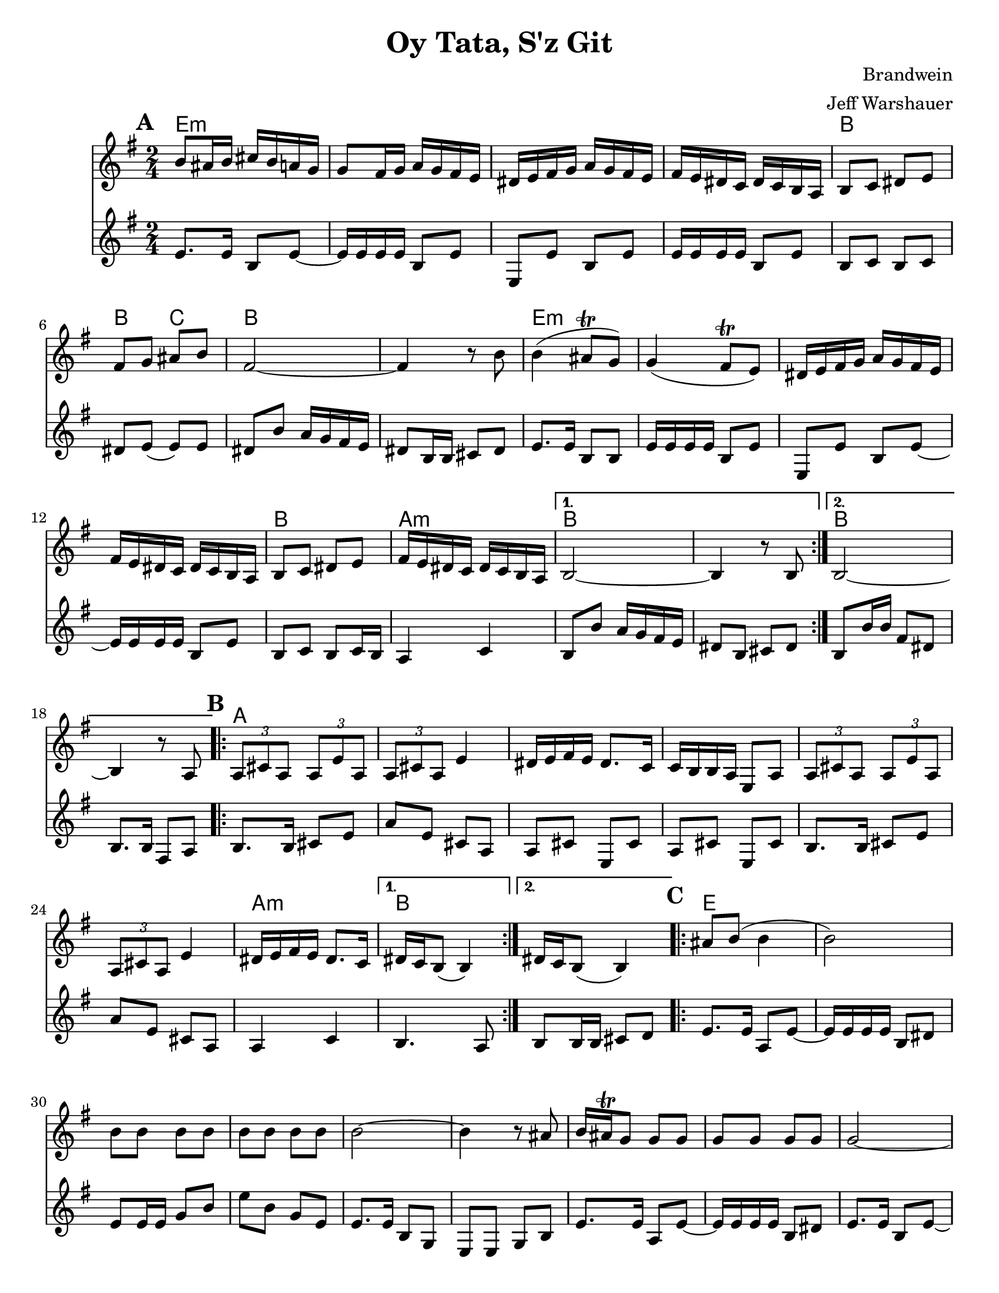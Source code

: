 \version "2.20.0"
\language "english"


\paper {
  ragged-last-bottom = ##f
  ragged-bottom = ##f
  print-all-headers = ##t
  #(set-paper-size "letter")
  tagline = ##f
}

date = #(strftime "%d-%m-%Y" (localtime (current-time)))

%\markup{ \italic{ " Updated " \date  }  }

%\markup{ Got something to say? }

melody = \relative c'' {
  \clef treble

  \key g \major
  \time 2/4
  \set Score.markFormatter = #format-mark-box-alphabet
  %\partial 16*3 a16 d f   %lead in notes

  \repeat volta 2{
  \mark \default
    b8 as16 b cs b a g
    g8 fs16 g a g fs e
    ds16 e fs g a g fs e
    fs16 e ds c ds c b a
    b8 c ds e
    fs8 g as b
    fs2 ~
    fs4 r8 b8

    b4(as8 \trill g)
    g4(fs8 \trill e)
    ds16 e fs g a g fs e
    fs16 e ds c ds c b a
    b8 c ds e
    fs16 e ds c ds c b a
  }

  \alternative {
    {b2 ~ b4 r8 b }
    {b2 ~ b4 r8  a }
  }
\repeat volta 2{
  \mark \default
    \tuplet 3/2 { a8 cs a }  \tuplet 3/2 { a e' a, }
    \tuplet 3/2 { a cs a} e'4
    ds16 e fs e ds8. c16
    c16 b b a e8 a
    \tuplet 3/2 { a8  cs a }  \tuplet 3/2 { a e' a, }
    \tuplet 3/2 { a cs a} e'4
    ds16 e fs e ds8. c16

    %alternate end for part II

  }

  \alternative {
    { ds16 c b8(b4)) }
    { ds16 c b8(b4)) }
  }


  \repeat volta 2{
  \mark \default
    as'8  b(b4 b2) \barNumberCheck #30
    b8 b b b
    b8 b b b
    b2~
    b4 r8 as
    b16 as \trill g8 g g
    g g g g g2~
    g4. fs8
    fs \trill e e e ~
    e16 b e b e b e b
    e2 ~%40
    e8 r r fs16 e
    ds8 e fs g
    as8. \trill g16 a g fs e|
    es8 fs(fs4 fs) r4
    as8 b b b
    b8 b b b
    b2~|
    b4.(as8)|
    b16 as \trill g8 g g |
    g8 g g g  %50
    as8 b b b
    as8. \trill g16 a g fs e
    g16 fs e8 e e ~
    e16 b e b e b e b
    e2 ~
    e8 r r fs16 e
    ds8 e fs g
    as8. \trill g16 a g fs e
    es8 fs( fs4) ~
    fs8 r a16 g fs e


  }

  \repeat volta 2{
  \mark \default
    ds16  e fs g fs g fs e
    a g fs e fs g fs e
    ds e fs e ds e ds c
    b8 ds fs b
    ds,16 e fs g fs g fs e
    a g fs e  fs g fs e
    ds e fs e ds e ds c
  }
  \alternative {
    {ds16 c b8 r4 }
    {b8 r b' r }
  }

}
%***********************
harmony = \relative c' {
  \clef treble

  \key g\major
  \time 2/4
  \set Score.markFormatter = #format-mark-box-alphabet


  \repeat volta 2{
  \mark \default
    e8.  e16 b8 e~
    e16 e e e b8 e
    e,8 e'b e
    e16 e e e b8 e
    b8 c b c %5
    ds8 e(e)e
    ds8 b' a16 g fs e
    ds8 b16 b cs 8 ds
    e8. e16 b8 b
    e16 e e e b8 e
    e,8 e'b e~
    e16 e e e b8 e
    b8 c b c16 b
    a4 c


  }

  \alternative {
    {
      b8 b' a16 g fs e
      ds8 b cs ds
    }
    {
      b8 b'16 b fs8 ds
      b8. b16 fs8 a
    }
  }


  \repeat volta 2{
  \mark \default
    b8.   b16 cs8 e
    a8 e cs a
    a8 cs e, cs'
    a8 cs e, cs'

    b8.  b16 cs8 e
    a8 e cs a
    %p2 original
    a4 c
  }
  \alternative {
    {b4. a8 }
    {b8 b16 b cs8 d }
  }

  \repeat volta 2{
  \mark \default
    e8. e16 a,8 e' ~
    e16 e e e b8 ds
    e8 e16 e g8 b
    e8 b g e
    e8. e16 b8 g|
    e8 e g b %31
    e8. e16 a,8 e' ~
    e16 e e e b8 ds
    e8. e16 b8 e~
    e16 e e e b8 cs
    e8. e16 b8 e~|
    e8 e b g'
    e8. e16 b8 g|
    e8 g b e
    ds8 e ds e %42
    ds4 c
    b8. b16 ds8 fs
    b8 fs ds b
    e8. e16 b8 e~
    e16 e e e b8 g
    e8. e16 g8 b
    e8 g b g
    e8. e16 b8 e~
    e16 e e e b8 ds
    e8. e16 b8 e~
    e16 e e e b8 ds
    e8. e16 b8 e~
    e8 e b e
    e8. e16 b8 e~
    e8 g b g
    ds8 e ds e
    ds4 c
    b8. b16 ds8 fs
    b8 fs ds c



  }

  \repeat volta 2{
  \mark \default
    b8   ds fs, ds'
    b8 ds fs, ds'
    b8 ds fs, ds'
    b8 ds ds fs

    b,8 ds fs ds
    b8 ds fs, ds'
    b4 c




  }

  \alternative {
    {b8 ds fs, ds' }
    { b8 r b' r}
  }

}
harmonies = \chordmode {
  e2*4:m
  %r2*3
  b2 b4 c4
  b2*2
  %r2
  e2*4:m
  %r2*3
  b2 a2:m b2*2
  %r2
  b2*2
  %r2
  %b part
  a2*6
  %r2*5
  a2:m b2*2
  %c part
  e2*14
  \parenthesize b4*3
  c4
  b2*2
  %r2
  e2*12:m
  %r2*11
  b2
  b4 c4
   b2*2
  %r2
  %d part
  b2*6
  %r2*5
  b4 a4:m b2
}

\score {
  <<
    \new ChordNames {
      \set chordChanges = ##f
      \harmonies
    }
    \new Staff
    \melody
    \new Staff\harmony
  >>
  \header{
    title= "Oy Tata, S'z Git"
    composer= "Brandwein"
    instrument =""
    arranger= "Jeff Warshauer"
  }
  \layout{indent = 1.0\cm}
  \midi{
    \tempo 4 = 120
  }
}


%{
convert-ly (GNU LilyPond) 2.20.0  convert-ly: Processing `'...
Applying conversion: 2.19.2, 2.19.7, 2.19.11, 2.19.16, 2.19.22,
2.19.24, 2.19.28, 2.19.29, 2.19.32, 2.19.40, 2.19.46, 2.19.49,
2.19.80, 2.20.0
%}

